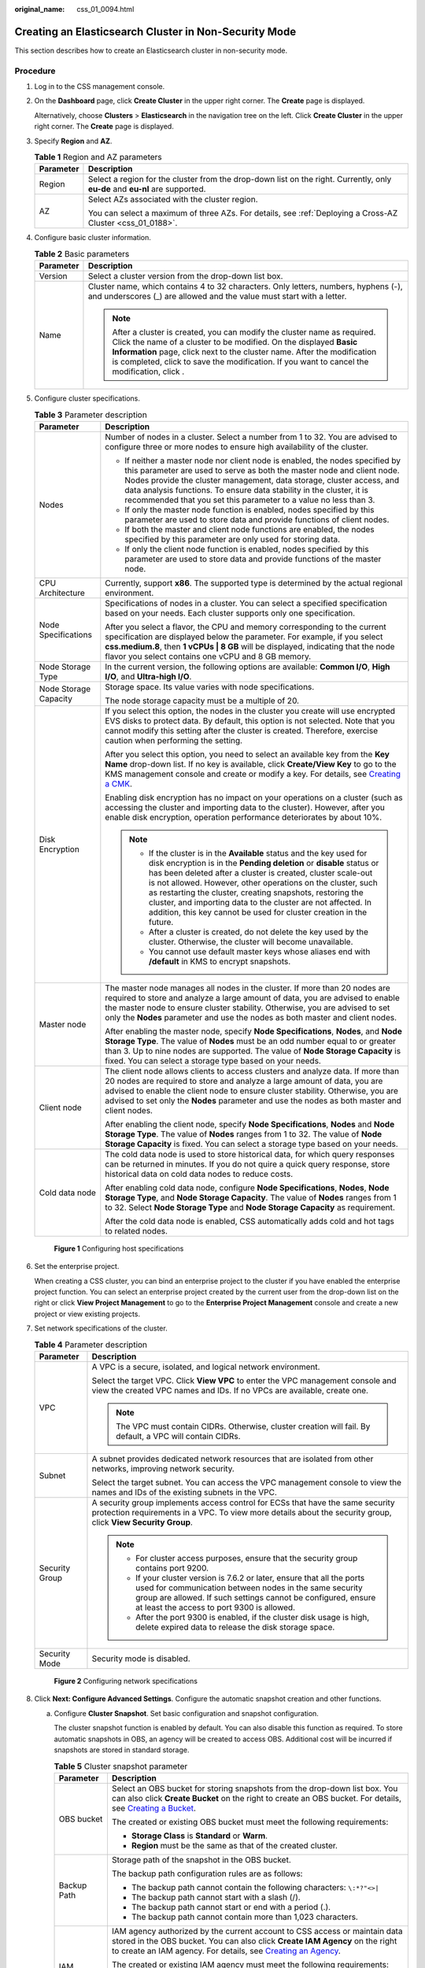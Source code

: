 :original_name: css_01_0094.html

.. _css_01_0094:

Creating an Elasticsearch Cluster in Non-Security Mode
======================================================

This section describes how to create an Elasticsearch cluster in non-security mode.

Procedure
---------

#. Log in to the CSS management console.

#. On the **Dashboard** page, click **Create Cluster** in the upper right corner. The **Create** page is displayed.

   Alternatively, choose **Clusters** > **Elasticsearch** in the navigation tree on the left. Click **Create Cluster** in the upper right corner. The **Create** page is displayed.

#. Specify **Region** and **AZ**.

   .. table:: **Table 1** Region and AZ parameters

      +-----------------------------------+------------------------------------------------------------------------------------------------------------------------------+
      | Parameter                         | Description                                                                                                                  |
      +===================================+==============================================================================================================================+
      | Region                            | Select a region for the cluster from the drop-down list on the right. Currently, only **eu-de** and **eu-nl** are supported. |
      +-----------------------------------+------------------------------------------------------------------------------------------------------------------------------+
      | AZ                                | Select AZs associated with the cluster region.                                                                               |
      |                                   |                                                                                                                              |
      |                                   | You can select a maximum of three AZs. For details, see :ref:`Deploying a Cross-AZ Cluster <css_01_0188>`.                   |
      +-----------------------------------+------------------------------------------------------------------------------------------------------------------------------+

#. Configure basic cluster information.

   .. table:: **Table 2** Basic parameters

      +-----------------------------------+---------------------------------------------------------------------------------------------------------------------------------------------------------------------------------------------------------------------------------------------------------------------------------------------------------------------------------------------+
      | Parameter                         | Description                                                                                                                                                                                                                                                                                                                                 |
      +===================================+=============================================================================================================================================================================================================================================================================================================================================+
      | Version                           | Select a cluster version from the drop-down list box.                                                                                                                                                                                                                                                                                       |
      +-----------------------------------+---------------------------------------------------------------------------------------------------------------------------------------------------------------------------------------------------------------------------------------------------------------------------------------------------------------------------------------------+
      | Name                              | Cluster name, which contains 4 to 32 characters. Only letters, numbers, hyphens (-), and underscores (_) are allowed and the value must start with a letter.                                                                                                                                                                                |
      |                                   |                                                                                                                                                                                                                                                                                                                                             |
      |                                   | .. note::                                                                                                                                                                                                                                                                                                                                   |
      |                                   |                                                                                                                                                                                                                                                                                                                                             |
      |                                   |    After a cluster is created, you can modify the cluster name as required. Click the name of a cluster to be modified. On the displayed **Basic Information** page, click next to the cluster name. After the modification is completed, click |image1| to save the modification. If you want to cancel the modification, click |image2|.  |
      +-----------------------------------+---------------------------------------------------------------------------------------------------------------------------------------------------------------------------------------------------------------------------------------------------------------------------------------------------------------------------------------------+

#. Configure cluster specifications.

   .. table:: **Table 3** Parameter description

      +-----------------------------------+-----------------------------------------------------------------------------------------------------------------------------------------------------------------------------------------------------------------------------------------------------------------------------------------------------------------------------------------------------------------------------------------------------------------------------------------------------------------------------------+
      | Parameter                         | Description                                                                                                                                                                                                                                                                                                                                                                                                                                                                       |
      +===================================+===================================================================================================================================================================================================================================================================================================================================================================================================================================================================================+
      | Nodes                             | Number of nodes in a cluster. Select a number from 1 to 32. You are advised to configure three or more nodes to ensure high availability of the cluster.                                                                                                                                                                                                                                                                                                                          |
      |                                   |                                                                                                                                                                                                                                                                                                                                                                                                                                                                                   |
      |                                   | -  If neither a master node nor client node is enabled, the nodes specified by this parameter are used to serve as both the master node and client node. Nodes provide the cluster management, data storage, cluster access, and data analysis functions. To ensure data stability in the cluster, it is recommended that you set this parameter to a value no less than 3.                                                                                                       |
      |                                   | -  If only the master node function is enabled, nodes specified by this parameter are used to store data and provide functions of client nodes.                                                                                                                                                                                                                                                                                                                                   |
      |                                   | -  If both the master and client node functions are enabled, the nodes specified by this parameter are only used for storing data.                                                                                                                                                                                                                                                                                                                                                |
      |                                   | -  If only the client node function is enabled, nodes specified by this parameter are used to store data and provide functions of the master node.                                                                                                                                                                                                                                                                                                                                |
      +-----------------------------------+-----------------------------------------------------------------------------------------------------------------------------------------------------------------------------------------------------------------------------------------------------------------------------------------------------------------------------------------------------------------------------------------------------------------------------------------------------------------------------------+
      | CPU Architecture                  | Currently, support **x86**. The supported type is determined by the actual regional environment.                                                                                                                                                                                                                                                                                                                                                                                  |
      +-----------------------------------+-----------------------------------------------------------------------------------------------------------------------------------------------------------------------------------------------------------------------------------------------------------------------------------------------------------------------------------------------------------------------------------------------------------------------------------------------------------------------------------+
      | Node Specifications               | Specifications of nodes in a cluster. You can select a specified specification based on your needs. Each cluster supports only one specification.                                                                                                                                                                                                                                                                                                                                 |
      |                                   |                                                                                                                                                                                                                                                                                                                                                                                                                                                                                   |
      |                                   | After you select a flavor, the CPU and memory corresponding to the current specification are displayed below the parameter. For example, if you select **css.medium.8**, then **1 vCPUs \| 8 GB** will be displayed, indicating that the node flavor you select contains one vCPU and 8 GB memory.                                                                                                                                                                                |
      +-----------------------------------+-----------------------------------------------------------------------------------------------------------------------------------------------------------------------------------------------------------------------------------------------------------------------------------------------------------------------------------------------------------------------------------------------------------------------------------------------------------------------------------+
      | Node Storage Type                 | In the current version, the following options are available: **Common I/O**, **High I/O**, and **Ultra-high I/O**.                                                                                                                                                                                                                                                                                                                                                                |
      +-----------------------------------+-----------------------------------------------------------------------------------------------------------------------------------------------------------------------------------------------------------------------------------------------------------------------------------------------------------------------------------------------------------------------------------------------------------------------------------------------------------------------------------+
      | Node Storage Capacity             | Storage space. Its value varies with node specifications.                                                                                                                                                                                                                                                                                                                                                                                                                         |
      |                                   |                                                                                                                                                                                                                                                                                                                                                                                                                                                                                   |
      |                                   | The node storage capacity must be a multiple of 20.                                                                                                                                                                                                                                                                                                                                                                                                                               |
      +-----------------------------------+-----------------------------------------------------------------------------------------------------------------------------------------------------------------------------------------------------------------------------------------------------------------------------------------------------------------------------------------------------------------------------------------------------------------------------------------------------------------------------------+
      | Disk Encryption                   | If you select this option, the nodes in the cluster you create will use encrypted EVS disks to protect data. By default, this option is not selected. Note that you cannot modify this setting after the cluster is created. Therefore, exercise caution when performing the setting.                                                                                                                                                                                             |
      |                                   |                                                                                                                                                                                                                                                                                                                                                                                                                                                                                   |
      |                                   | After you select this option, you need to select an available key from the **Key Name** drop-down list. If no key is available, click **Create/View Key** to go to the KMS management console and create or modify a key. For details, see `Creating a CMK <https://docs.otc.t-systems.com/key-management-service/umn/user_guide/key_management/creating_a_key.html>`__.                                                                                                          |
      |                                   |                                                                                                                                                                                                                                                                                                                                                                                                                                                                                   |
      |                                   | Enabling disk encryption has no impact on your operations on a cluster (such as accessing the cluster and importing data to the cluster). However, after you enable disk encryption, operation performance deteriorates by about 10%.                                                                                                                                                                                                                                             |
      |                                   |                                                                                                                                                                                                                                                                                                                                                                                                                                                                                   |
      |                                   | .. note::                                                                                                                                                                                                                                                                                                                                                                                                                                                                         |
      |                                   |                                                                                                                                                                                                                                                                                                                                                                                                                                                                                   |
      |                                   |    -  If the cluster is in the **Available** status and the key used for disk encryption is in the **Pending deletion** or **disable** status or has been deleted after a cluster is created, cluster scale-out is not allowed. However, other operations on the cluster, such as restarting the cluster, creating snapshots, restoring the cluster, and importing data to the cluster are not affected. In addition, this key cannot be used for cluster creation in the future. |
      |                                   |    -  After a cluster is created, do not delete the key used by the cluster. Otherwise, the cluster will become unavailable.                                                                                                                                                                                                                                                                                                                                                      |
      |                                   |    -  You cannot use default master keys whose aliases end with **/default** in KMS to encrypt snapshots.                                                                                                                                                                                                                                                                                                                                                                         |
      +-----------------------------------+-----------------------------------------------------------------------------------------------------------------------------------------------------------------------------------------------------------------------------------------------------------------------------------------------------------------------------------------------------------------------------------------------------------------------------------------------------------------------------------+
      | Master node                       | The master node manages all nodes in the cluster. If more than 20 nodes are required to store and analyze a large amount of data, you are advised to enable the master node to ensure cluster stability. Otherwise, you are advised to set only the **Nodes** parameter and use the nodes as both master and client nodes.                                                                                                                                                        |
      |                                   |                                                                                                                                                                                                                                                                                                                                                                                                                                                                                   |
      |                                   | After enabling the master node, specify **Node Specifications**, **Nodes**, and **Node Storage Type**. The value of **Nodes** must be an odd number equal to or greater than 3. Up to nine nodes are supported. The value of **Node Storage Capacity** is fixed. You can select a storage type based on your needs.                                                                                                                                                               |
      +-----------------------------------+-----------------------------------------------------------------------------------------------------------------------------------------------------------------------------------------------------------------------------------------------------------------------------------------------------------------------------------------------------------------------------------------------------------------------------------------------------------------------------------+
      | Client node                       | The client node allows clients to access clusters and analyze data. If more than 20 nodes are required to store and analyze a large amount of data, you are advised to enable the client node to ensure cluster stability. Otherwise, you are advised to set only the **Nodes** parameter and use the nodes as both master and client nodes.                                                                                                                                      |
      |                                   |                                                                                                                                                                                                                                                                                                                                                                                                                                                                                   |
      |                                   | After enabling the client node, specify **Node Specifications**, **Nodes** and **Node Storage Type**. The value of **Nodes** ranges from 1 to 32. The value of **Node Storage Capacity** is fixed. You can select a storage type based on your needs.                                                                                                                                                                                                                             |
      +-----------------------------------+-----------------------------------------------------------------------------------------------------------------------------------------------------------------------------------------------------------------------------------------------------------------------------------------------------------------------------------------------------------------------------------------------------------------------------------------------------------------------------------+
      | Cold data node                    | The cold data node is used to store historical data, for which query responses can be returned in minutes. If you do not quire a quick query response, store historical data on cold data nodes to reduce costs.                                                                                                                                                                                                                                                                  |
      |                                   |                                                                                                                                                                                                                                                                                                                                                                                                                                                                                   |
      |                                   | After enabling cold data node, configure **Node Specifications**, **Nodes**, **Node Storage Type**, and **Node Storage Capacity**. The value of **Nodes** ranges from 1 to 32. Select **Node Storage Type** and **Node Storage Capacity** as requirement.                                                                                                                                                                                                                         |
      |                                   |                                                                                                                                                                                                                                                                                                                                                                                                                                                                                   |
      |                                   | After the cold data node is enabled, CSS automatically adds cold and hot tags to related nodes.                                                                                                                                                                                                                                                                                                                                                                                   |
      +-----------------------------------+-----------------------------------------------------------------------------------------------------------------------------------------------------------------------------------------------------------------------------------------------------------------------------------------------------------------------------------------------------------------------------------------------------------------------------------------------------------------------------------+


   .. figure:: /_static/images/en-us_image_0000001714922229.png
      :alt: **Figure 1** Configuring host specifications

      **Figure 1** Configuring host specifications

#. Set the enterprise project.

   When creating a CSS cluster, you can bind an enterprise project to the cluster if you have enabled the enterprise project function. You can select an enterprise project created by the current user from the drop-down list on the right or click **View Project Management** to go to the **Enterprise Project Management** console and create a new project or view existing projects.

#. Set network specifications of the cluster.

   .. table:: **Table 4** Parameter description

      +-----------------------------------+----------------------------------------------------------------------------------------------------------------------------------------------------------------------------------------------------------------------------------------------------+
      | Parameter                         | Description                                                                                                                                                                                                                                        |
      +===================================+====================================================================================================================================================================================================================================================+
      | VPC                               | A VPC is a secure, isolated, and logical network environment.                                                                                                                                                                                      |
      |                                   |                                                                                                                                                                                                                                                    |
      |                                   | Select the target VPC. Click **View VPC** to enter the VPC management console and view the created VPC names and IDs. If no VPCs are available, create one.                                                                                        |
      |                                   |                                                                                                                                                                                                                                                    |
      |                                   | .. note::                                                                                                                                                                                                                                          |
      |                                   |                                                                                                                                                                                                                                                    |
      |                                   |    The VPC must contain CIDRs. Otherwise, cluster creation will fail. By default, a VPC will contain CIDRs.                                                                                                                                        |
      +-----------------------------------+----------------------------------------------------------------------------------------------------------------------------------------------------------------------------------------------------------------------------------------------------+
      | Subnet                            | A subnet provides dedicated network resources that are isolated from other networks, improving network security.                                                                                                                                   |
      |                                   |                                                                                                                                                                                                                                                    |
      |                                   | Select the target subnet. You can access the VPC management console to view the names and IDs of the existing subnets in the VPC.                                                                                                                  |
      +-----------------------------------+----------------------------------------------------------------------------------------------------------------------------------------------------------------------------------------------------------------------------------------------------+
      | Security Group                    | A security group implements access control for ECSs that have the same security protection requirements in a VPC. To view more details about the security group, click **View Security Group**.                                                    |
      |                                   |                                                                                                                                                                                                                                                    |
      |                                   | .. note::                                                                                                                                                                                                                                          |
      |                                   |                                                                                                                                                                                                                                                    |
      |                                   |    -  For cluster access purposes, ensure that the security group contains port 9200.                                                                                                                                                              |
      |                                   |    -  If your cluster version is 7.6.2 or later, ensure that all the ports used for communication between nodes in the same security group are allowed. If such settings cannot be configured, ensure at least the access to port 9300 is allowed. |
      |                                   |    -  After the port 9300 is enabled, if the cluster disk usage is high, delete expired data to release the disk storage space.                                                                                                                    |
      +-----------------------------------+----------------------------------------------------------------------------------------------------------------------------------------------------------------------------------------------------------------------------------------------------+
      | Security Mode                     | Security mode is disabled.                                                                                                                                                                                                                         |
      +-----------------------------------+----------------------------------------------------------------------------------------------------------------------------------------------------------------------------------------------------------------------------------------------------+


   .. figure:: /_static/images/en-us_image_0000001666842898.png
      :alt: **Figure 2** Configuring network specifications

      **Figure 2** Configuring network specifications

#. Click **Next: Configure Advanced Settings**. Configure the automatic snapshot creation and other functions.

   a. Configure **Cluster Snapshot**. Set basic configuration and snapshot configuration.

      The cluster snapshot function is enabled by default. You can also disable this function as required. To store automatic snapshots in OBS, an agency will be created to access OBS. Additional cost will be incurred if snapshots are stored in standard storage.

      .. table:: **Table 5** Cluster snapshot parameter

         +-----------------------------------+--------------------------------------------------------------------------------------------------------------------------------------------------------------------------------------------------------------------------------------------------------------------------------------------------------------------------------------------------------------------------------------------------------------------------------------------------------------------------------------------------------------------------------------------------------------------------------------------------------------------------------+
         | Parameter                         | Description                                                                                                                                                                                                                                                                                                                                                                                                                                                                                                                                                                                                                    |
         +===================================+================================================================================================================================================================================================================================================================================================================================================================================================================================================================================================================================================================================================================================+
         | OBS bucket                        | Select an OBS bucket for storing snapshots from the drop-down list box. You can also click **Create Bucket** on the right to create an OBS bucket. For details, see `Creating a Bucket <https://docs.otc.t-systems.com/en-us/usermanual/obs/en-us_topic_0045853662.html>`__.                                                                                                                                                                                                                                                                                                                                                   |
         |                                   |                                                                                                                                                                                                                                                                                                                                                                                                                                                                                                                                                                                                                                |
         |                                   | The created or existing OBS bucket must meet the following requirements:                                                                                                                                                                                                                                                                                                                                                                                                                                                                                                                                                       |
         |                                   |                                                                                                                                                                                                                                                                                                                                                                                                                                                                                                                                                                                                                                |
         |                                   | -  **Storage Class** is **Standard** or **Warm**.                                                                                                                                                                                                                                                                                                                                                                                                                                                                                                                                                                              |
         |                                   | -  **Region** must be the same as that of the created cluster.                                                                                                                                                                                                                                                                                                                                                                                                                                                                                                                                                                 |
         +-----------------------------------+--------------------------------------------------------------------------------------------------------------------------------------------------------------------------------------------------------------------------------------------------------------------------------------------------------------------------------------------------------------------------------------------------------------------------------------------------------------------------------------------------------------------------------------------------------------------------------------------------------------------------------+
         | Backup Path                       | Storage path of the snapshot in the OBS bucket.                                                                                                                                                                                                                                                                                                                                                                                                                                                                                                                                                                                |
         |                                   |                                                                                                                                                                                                                                                                                                                                                                                                                                                                                                                                                                                                                                |
         |                                   | The backup path configuration rules are as follows:                                                                                                                                                                                                                                                                                                                                                                                                                                                                                                                                                                            |
         |                                   |                                                                                                                                                                                                                                                                                                                                                                                                                                                                                                                                                                                                                                |
         |                                   | -  The backup path cannot contain the following characters: ``\:*?"<>|``                                                                                                                                                                                                                                                                                                                                                                                                                                                                                                                                                       |
         |                                   | -  The backup path cannot start with a slash (/).                                                                                                                                                                                                                                                                                                                                                                                                                                                                                                                                                                              |
         |                                   | -  The backup path cannot start or end with a period (.).                                                                                                                                                                                                                                                                                                                                                                                                                                                                                                                                                                      |
         |                                   | -  The backup path cannot contain more than 1,023 characters.                                                                                                                                                                                                                                                                                                                                                                                                                                                                                                                                                                  |
         +-----------------------------------+--------------------------------------------------------------------------------------------------------------------------------------------------------------------------------------------------------------------------------------------------------------------------------------------------------------------------------------------------------------------------------------------------------------------------------------------------------------------------------------------------------------------------------------------------------------------------------------------------------------------------------+
         | IAM Agency                        | IAM agency authorized by the current account to CSS access or maintain data stored in the OBS bucket. You can also click **Create IAM Agency** on the right to create an IAM agency. For details, see `Creating an Agency <https://docs.otc.t-systems.com/en-us/usermanual/iam/en-us_topic_0046613147.html>`__.                                                                                                                                                                                                                                                                                                                |
         |                                   |                                                                                                                                                                                                                                                                                                                                                                                                                                                                                                                                                                                                                                |
         |                                   | The created or existing IAM agency must meet the following requirements:                                                                                                                                                                                                                                                                                                                                                                                                                                                                                                                                                       |
         |                                   |                                                                                                                                                                                                                                                                                                                                                                                                                                                                                                                                                                                                                                |
         |                                   | -  **Agency Type** must be **Cloud service**.                                                                                                                                                                                                                                                                                                                                                                                                                                                                                                                                                                                  |
         |                                   | -  Set **Cloud Service** to **CSS**.                                                                                                                                                                                                                                                                                                                                                                                                                                                                                                                                                                                           |
         |                                   | -  The agency must have the **Tenant Administrator** permission for the **OBS(S3)** project in **OBS(S3)**.                                                                                                                                                                                                                                                                                                                                                                                                                                                                                                                    |
         +-----------------------------------+--------------------------------------------------------------------------------------------------------------------------------------------------------------------------------------------------------------------------------------------------------------------------------------------------------------------------------------------------------------------------------------------------------------------------------------------------------------------------------------------------------------------------------------------------------------------------------------------------------------------------------+
         | Snapshot Encryption               | Indicates whether to enable the snapshot encryption function. Enabling the snapshot encryption function ensures the security of your snapshot data.                                                                                                                                                                                                                                                                                                                                                                                                                                                                            |
         |                                   |                                                                                                                                                                                                                                                                                                                                                                                                                                                                                                                                                                                                                                |
         |                                   | After the snapshot encryption function is enabled, select a key from the **Key Name** drop-down list. If no key is available, click **Create/View Key** to switch to the KMS management console to create or modify a key. For details, see `Creating a CMK <https://docs.otc.t-systems.com/key-management-service/umn/user_guide/key_management/creating_a_key.html>`__.                                                                                                                                                                                                                                                      |
         |                                   |                                                                                                                                                                                                                                                                                                                                                                                                                                                                                                                                                                                                                                |
         |                                   | -  You cannot use default master keys whose aliases end with **/default** in KMS to encrypt snapshots.                                                                                                                                                                                                                                                                                                                                                                                                                                                                                                                         |
         |                                   | -  If a snapshot has been stored in the OBS bucket, you cannot modify the parameters used for encrypting the snapshot.                                                                                                                                                                                                                                                                                                                                                                                                                                                                                                         |
         |                                   | -  If the key used for encryption is in the **Pending deletion** or **disable** status, you cannot perform backup and restoration operations on the cluster. Specifically, you cannot create new snapshots for the cluster, or use existing snapshots to restore clusters. In this case, switch to the KMS management console and change the status of the target key to **enable** so that backup and restore operations are allowed on the cluster.                                                                                                                                                                          |
         |                                   | -  If you delete the key used for encryption, you cannot perform backup and restore operations on the cluster. In addition, you cannot restore the deleted key. Therefore, exercise caution when deleting a key. If the key is deleted or is in the **Pending deletion** or **disable** state, automatic snapshot creation is allowed based on the configured snapshot policy. However, all automatic snapshot creation tasks will fail, and the failed tasks are displayed in the failed task list in the **Failed Tasks** dialog box. In such scenario, you are advised to disable the automatic snapshot creation function. |
         +-----------------------------------+--------------------------------------------------------------------------------------------------------------------------------------------------------------------------------------------------------------------------------------------------------------------------------------------------------------------------------------------------------------------------------------------------------------------------------------------------------------------------------------------------------------------------------------------------------------------------------------------------------------------------------+

      .. table:: **Table 6** Automatic snapshot creation parameter

         +-------------------------+-----------------------------------------------------------------------------------------------------------------------------------------------------------------------------------------------------------------------------------------------------------------------------------------+
         | Parameter               | Description                                                                                                                                                                                                                                                                             |
         +=========================+=========================================================================================================================================================================================================================================================================================+
         | Snapshot Name Prefix    | The snapshot name prefix contains 1 to 32 characters and must start with a lowercase letter. Only lowercase letters, digits, hyphens (-), and underscores (_) are allowed. A snapshot name consists of a snapshot name prefix and a timestamp, for example, **snapshot-1566921603720**. |
         +-------------------------+-----------------------------------------------------------------------------------------------------------------------------------------------------------------------------------------------------------------------------------------------------------------------------------------+
         | Time Zone               | Time zone for the backup time, which cannot be changed. Specify backup started time based on the time zone.                                                                                                                                                                             |
         +-------------------------+-----------------------------------------------------------------------------------------------------------------------------------------------------------------------------------------------------------------------------------------------------------------------------------------+
         | Backup Start Time       | The time when the backup starts automatically every day. You can specify this parameter only in full hours, for example, 00:00 or 01:00. The value ranges from 00:00 to 23:00. Select a time from the drop-down list.                                                                   |
         +-------------------------+-----------------------------------------------------------------------------------------------------------------------------------------------------------------------------------------------------------------------------------------------------------------------------------------+
         | Retention Period (days) | The number of days that snapshots are retained in the OBS bucket. The value ranges from 1 to 90. You can specify this parameter as required. The system automatically deletes expired snapshots every hour at half past the hour.                                                       |
         +-------------------------+-----------------------------------------------------------------------------------------------------------------------------------------------------------------------------------------------------------------------------------------------------------------------------------------+


      .. figure:: /_static/images/en-us_image_0000001714802397.png
         :alt: **Figure 3** Setting parameters for automatic snapshot creation

         **Figure 3** Setting parameters for automatic snapshot creation

   b. Configure advanced settings for the cluster.

      -  **Default**: The **VPC Endpoint Service**, **Kibana Public Access**, and **Tag** functions are disabled by default. You can manually enable these functions after the cluster is created.
      -  **Custom**: You can enable the **VPC Endpoint Service** and **Tag** functions as required.

      .. table:: **Table 7** Parameters for advanced settings

         +----------------------+----------------------------------------------------------------------------------------------------------------------------------------------------------------------------------------------------------------------+
         | Parameter            | Description                                                                                                                                                                                                          |
         +======================+======================================================================================================================================================================================================================+
         | VPC Endpoint Service | After enabling this function, you can obtain a private domain name for accessing the cluster in the same VPC. For details, see :ref:`Accessing a Cluster Using a VPC Endpoint <css_01_0082>`.                        |
         +----------------------+----------------------------------------------------------------------------------------------------------------------------------------------------------------------------------------------------------------------+
         | Kibana Public Access | Clusters in non-security mode cannot access Kibana through the Internet.                                                                                                                                             |
         +----------------------+----------------------------------------------------------------------------------------------------------------------------------------------------------------------------------------------------------------------+
         | Tag                  | Adding tags to clusters can help you identify and manage your cluster resources. You can customize tags or use tags predefined by Tag Management Service (TMS). For details, see :ref:`Managing Tags <css_01_0075>`. |
         +----------------------+----------------------------------------------------------------------------------------------------------------------------------------------------------------------------------------------------------------------+

#. Click **Next: Confirm**. Check the configuration and click **Next** to create a cluster.

#. Click **Back to Cluster List** to switch to the **Clusters** page. The cluster you created is listed on the displayed page and its status is **Creating**. If the cluster is successfully created, its status will change to **Available**.

   If the cluster creation fails, create the cluster again.

.. |image1| image:: /_static/images/en-us_image_0000001667002614.png
.. |image2| image:: /_static/images/en-us_image_0000001714922225.png
